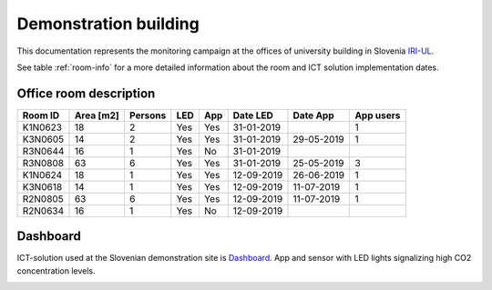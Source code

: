 .. _demo:

Demonstration building
======================

This documentation represents the monitoring campaign at the offices of university building in Slovenia `IRI-UL`_.

.. image:: images/SI_University.png
   :scale: 30%
   :target: `IRI-UL`_


See table :ref:`room-info` for a more detailed information about the room and ICT solution implementation dates.

.. _room-info:

Office room description
-----------------------

=======  =========  =======  ===  ===  ==========  ==========  =========
Room ID  Area [m2]  Persons  LED  App  Date LED    Date App    App users
=======  =========  =======  ===  ===  ==========  ==========  =========
K1N0623	    18	      2	     Yes  Yes  31-01-2019	           1
K3N0605	    14	      2	     Yes  Yes  31-01-2019  29-05-2019      1
R3N0644	    16	      1	     Yes  No   31-01-2019		
R3N0808	    63	      6	     Yes  Yes  31-01-2019  25-05-2019      3
K1N0624	    18	      1	     Yes  Yes  12-09-2019  26-06-2019      1
K3N0618	    14	      1	     Yes  Yes  12-09-2019  11-07-2019      1
R2N0805	    63	      6	     Yes  Yes  12-09-2019  11-07-2019      1
R2N0634	    16	      1	     Yes  No   12-09-2019		
=======  =========  =======  ===  ===  ==========  ==========  =========

Dashboard
---------
ICT-solution used at the Slovenian demonstration site is `Dashboard`_. App and sensor with LED lights signalizing high CO2 concentration levels.

.. image:: images/Dashboard.png
   :scale: 50%
   :target: `Dashboard`_

.. _IRI-UL: https://www.mobistyle-project.eu/en/mobistyle/demonstration/faculty-buildings-university-of-ljubljana-sl
.. _Dashboard: https://www.mobistyle-project.eu/en/mobistyle/results/mobistyle-dashboard
